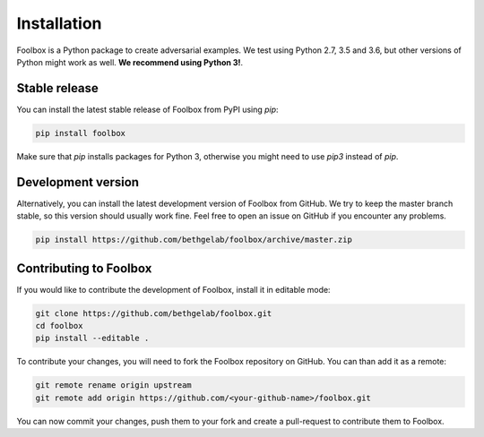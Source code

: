 ============
Installation
============

Foolbox is a Python package to create adversarial examples. We test using Python 2.7, 3.5 and 3.6, but other versions of Python might work as well. **We recommend using Python 3!**.

Stable release
==============

You can install the latest stable release of Foolbox from PyPI using `pip`:

.. code-block:: bash

   pip install foolbox

Make sure that `pip` installs packages for Python 3, otherwise you might need to use `pip3` instead of `pip`.

Development version
===================

Alternatively, you can install the latest development version of Foolbox from GitHub. We try to keep the master branch stable, so this version should usually work fine. Feel free to open an issue on GitHub if you encounter any problems.

.. code-block:: bash

   pip install https://github.com/bethgelab/foolbox/archive/master.zip


.. _dev-install:

Contributing to Foolbox
=======================

If you would like to contribute the development of Foolbox, install it in editable mode:

.. code-block:: bash

   git clone https://github.com/bethgelab/foolbox.git
   cd foolbox
   pip install --editable .

To contribute your changes, you will need to fork the Foolbox repository on GitHub.
You can than add it as a remote:

.. code-block:: bash

   git remote rename origin upstream
   git remote add origin https://github.com/<your-github-name>/foolbox.git

You can now commit your changes, push them to your fork and create a pull-request to
contribute them to Foolbox.
